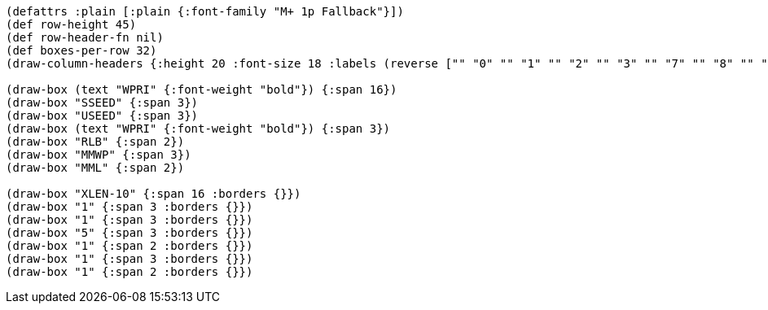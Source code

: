 [bytefield]
----
(defattrs :plain [:plain {:font-family "M+ 1p Fallback"}])
(def row-height 45)
(def row-header-fn nil)
(def boxes-per-row 32)
(draw-column-headers {:height 20 :font-size 18 :labels (reverse ["" "0" "" "1" "" "2" "" "3" "" "7" "" "8" "" "" "9" "" "10" "" "" "" "" "" "" "" "" "" "" "" "" "" "" "XLEN-1"])})

(draw-box (text "WPRI" {:font-weight "bold"}) {:span 16})
(draw-box "SSEED" {:span 3})
(draw-box "USEED" {:span 3})
(draw-box (text "WPRI" {:font-weight "bold"}) {:span 3})
(draw-box "RLB" {:span 2})
(draw-box "MMWP" {:span 3})
(draw-box "MML" {:span 2})

(draw-box "XLEN-10" {:span 16 :borders {}})
(draw-box "1" {:span 3 :borders {}})
(draw-box "1" {:span 3 :borders {}})
(draw-box "5" {:span 3 :borders {}})
(draw-box "1" {:span 2 :borders {}})
(draw-box "1" {:span 3 :borders {}})
(draw-box "1" {:span 2 :borders {}})
----